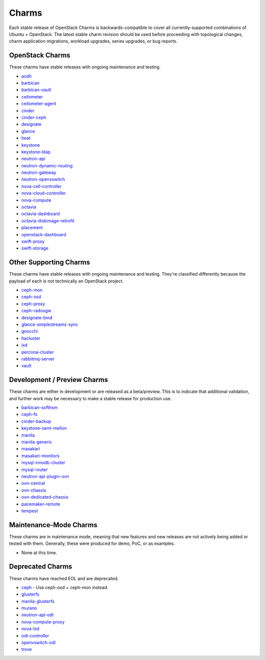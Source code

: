 .. _openstack-charms:

Charms
======

Each stable release of OpenStack Charms is backwards-compatible to cover all
currently-supported combinations of Ubuntu + OpenStack. The latest stable
charm revision should be used before proceeding with topological changes, charm
application migrations, workload upgrades, series upgrades, or bug reports.

OpenStack Charms
~~~~~~~~~~~~~~~~

These charms have stable releases with ongoing maintenance and testing.

* `aodh <https://opendev.org/openstack/charm-aodh/>`_
* `barbican <https://opendev.org/openstack/charm-barbican/>`_
* `barbican-vault <https://opendev.org/openstack/charm-barbican-vault/>`_
* `ceilometer <https://opendev.org/openstack/charm-ceilometer/>`_
* `ceilometer-agent <https://opendev.org/openstack/charm-ceilometer-agent/>`_
* `cinder <https://opendev.org/openstack/charm-cinder/>`_
* `cinder-ceph <https://opendev.org/openstack/charm-cinder-ceph/>`_
* `designate <https://opendev.org/openstack/charm-designate/>`_
* `glance <https://opendev.org/openstack/charm-glance/>`_
* `heat <https://opendev.org/openstack/charm-heat/>`_
* `keystone <https://opendev.org/openstack/charm-keystone/>`_
* `keystone-ldap <https://opendev.org/openstack/charm-keystone-ldap/>`_
* `neutron-api <https://opendev.org/openstack/charm-neutron-api/>`_
* `neutron-dynamic-routing <https://opendev.org/openstack/charm-neutron-dynamic-routing/>`_
* `neutron-gateway <https://opendev.org/openstack/charm-neutron-gateway/>`_
* `neutron-openvswitch <https://opendev.org/openstack/charm-neutron-openvswitch/>`_
* `nova-cell-controller <https://opendev.org/openstack/charm-nova-cell-controller/>`_
* `nova-cloud-controller <https://opendev.org/openstack/charm-nova-cloud-controller/>`_
* `nova-compute <https://opendev.org/openstack/charm-nova-compute/>`_
* `octavia <https://opendev.org/openstack/charm-octavia/>`_
* `octavia-dashboard <https://opendev.org/openstack/charm-octavia-dashboard/>`_
* `octavia-diskimage-retrofit <https://opendev.org/openstack/charm-octavia-diskimage-retrofit/>`_
* `placement <https://opendev.org/openstack/charm-placement>`_
* `openstack-dashboard <https://opendev.org/openstack/charm-openstack-dashboard/>`_
* `swift-proxy <https://opendev.org/openstack/charm-swift-proxy/>`_
* `swift-storage <https://opendev.org/openstack/charm-swift-storage/>`_

Other Supporting Charms
~~~~~~~~~~~~~~~~~~~~~~~

These charms have stable releases with ongoing maintenance and testing.
They're classified differently because the payload of each is not technically
an OpenStack project.

* `ceph-mon <https://opendev.org/openstack/charm-ceph-mon/>`_
* `ceph-osd <https://opendev.org/openstack/charm-ceph-osd/>`_
* `ceph-proxy <https://opendev.org/openstack/charm-ceph-proxy/>`_
* `ceph-radosgw <https://opendev.org/openstack/charm-ceph-radosgw/>`_
* `designate-bind <https://opendev.org/openstack/charm-designate-bind/>`_
* `glance-simplestreams-sync <https://opendev.org/openstack/charm-glance-simplestreams-sync/>`_
* `gnocchi <https://opendev.org/openstack/charm-gnocchi/>`_
* `hacluster <https://opendev.org/openstack/charm-hacluster/>`_
* `lxd <https://opendev.org/openstack/charm-lxd/>`_
* `percona-cluster <https://opendev.org/openstack/charm-percona-cluster/>`_
* `rabbitmq-server <https://opendev.org/openstack/charm-rabbitmq-server/>`_
* `vault <https://opendev.org/openstack/charm-vault/>`_

Development / Preview Charms
~~~~~~~~~~~~~~~~~~~~~~~~~~~~

These charms are either in development or are released as a beta/preview. This
is to indicate that additional validation, and further work may be necessary to
make a stable release for production use.

* `barbican-softhsm <https://opendev.org/openstack/charm-barbican-softhsm/>`_
* `ceph-fs <https://opendev.org/openstack/charm-ceph-fs/>`_
* `cinder-backup <https://opendev.org/openstack/charm-cinder-backup/>`_
* `keystone-saml-mellon <https://github.com/openstack-charmers/charm-keystone-saml-mellon/>`_
* `manila <https://opendev.org/openstack/charm-manila/>`_
* `manila-generic <https://opendev.org/openstack/charm-manila-generic/>`_
* `masakari <https://opendev.org/openstack/charm-masakari/>`_
* `masakari-monitors <https://opendev.org/openstack/charm-masakari-monitors/>`_
* `mysql-innodb-cluster <https://opendev.org/openstack/charm-mysql-innodb-cluster>`_
* `mysql-router <https://opendev.org/openstack/charm-mysql-router>`_
* `neutron-api-plugin-ovn <https://opendev.org/openstack/charm-neutron-api-plugin-ovn>`_
* `ovn-central <https://opendev.org/x/charm-ovn-central>`_
* `ovn-chassis <https://opendev.org/x/charm-ovn-chassis>`_
* `ovn-dedicated-chassis <https://opendev.org/x/charm-ovn-dedicated-chassis>`_
* `pacemaker-remote <https://opendev.org/openstack/charm-pacemaker-remote/>`_
* `tempest <https://opendev.org/openstack/charm-tempest/>`_

Maintenance-Mode Charms
~~~~~~~~~~~~~~~~~~~~~~~

These charms are in maintenance mode, meaning that new features and new
releases are not actively being added or tested with them. Generally, these
were produced for demo, PoC, or as examples.

* None at this time.

Deprecated Charms
~~~~~~~~~~~~~~~~~

These charms have reached EOL and are deprecated.

* `ceph <https://opendev.org/openstack/charm-ceph/>`_ - Use ceph-osd + ceph-mon instead.
* `glusterfs <https://opendev.org/openstack/charm-glusterfs/>`_
* `manila-glusterfs <https://opendev.org/openstack/charm-manila-glusterfs/>`_
* `murano <https://opendev.org/openstack/charm-murano/>`_
* `neutron-api-odl <https://opendev.org/openstack/charm-neutron-api-odl/>`_
* `nova-compute-proxy <https://opendev.org/openstack/charm-nova-compute-proxy/>`_
* `nova-lxd <https://opendev.org/openstack/charm-nova-lxd/>`_
* `odl-controller <https://opendev.org/openstack/charm-odl-controller/>`_
* `openvswitch-odl <https://opendev.org/openstack/charm-openvswitch-odl/>`_
* `trove <https://opendev.org/openstack/charm-trove/>`_
